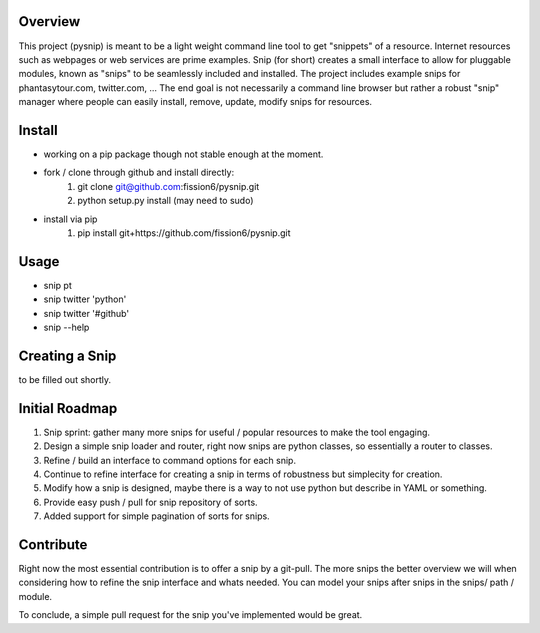 Overview
--------

This project (pysnip) is meant to be a light weight command line tool to get "snippets" of a resource.
Internet resources such as webpages or web services are prime examples. Snip (for short) creates a small interface
to allow for pluggable modules, known as "snips" to be seamlessly included and installed. The project includes
example snips for phantasytour.com, twitter.com, ... The end goal is not necessarily a command line browser but rather a robust "snip" manager where people can easily install, remove, update, modify snips for resources.

Install
-------

- working on a pip package though not stable enough at the moment.
- fork / clone through github and install directly:
    1. git clone git@github.com:fission6/pysnip.git
    2. python setup.py install (may need to sudo)

- install via pip
    1. pip install git+https://github.com/fission6/pysnip.git


Usage
-----

- snip pt
- snip twitter 'python'
- snip twitter '#github'
- snip --help


Creating a Snip
---------------
to be filled out shortly.


Initial Roadmap
---------------

1. Snip sprint: gather many more snips for useful / popular resources to make the tool engaging.
2. Design a simple snip loader and router, right now snips are python classes, so essentially a router to classes.
3. Refine / build an interface to command options for each snip.
4. Continue to refine interface for creating a snip in terms of robustness but simplecity for creation.
5. Modify how a snip is designed, maybe there is a way to not use python but describe in YAML or something.
6. Provide easy push / pull for snip repository of sorts.
7. Added support for simple pagination of sorts for snips.


Contribute
----------

Right now the most essential contribution is to offer a snip by a git-pull. The more snips the better overview we will when considering how to refine the snip interface and whats needed.  You can model your snips after snips in the snips/ path / module.

To conclude, a simple pull request for the snip you've implemented would be great.
